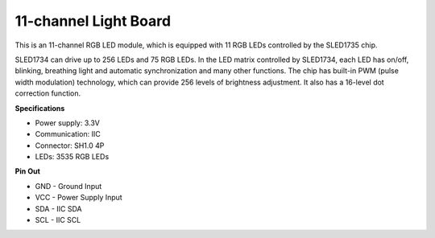 11-channel Light Board
=============================

.. image:: img/cpn_lightboard.png
   :width: 500
   :align: center


This is an 11-channel RGB LED module, which is equipped with 11 RGB LEDs controlled by the SLED1735 chip.

SLED1734 can drive up to 256 LEDs and 75 RGB LEDs.
In the LED matrix controlled by SLED1734, each LED has on/off, blinking, breathing light and automatic synchronization and many other functions.
The chip has built-in PWM (pulse width modulation) technology, which can provide 256 levels of brightness adjustment. It also has a 16-level dot correction function.


**Specifications**

* Power supply: 3.3V
* Communication: IIC
* Connector: SH1.0 4P
* LEDs: 3535 RGB LEDs

**Pin Out**

* GND - Ground Input
* VCC - Power Supply Input
* SDA - IIC SDA
* SCL - IIC SCL
